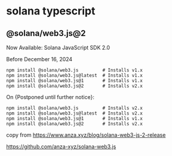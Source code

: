 * solana typescript

** @solana/web3.js@2

Now Available: Solana JavaScript SDK 2.0

Before December 16, 2024

#+begin_src shell
npm install @solana/web3.js         # Installs v1.x
npm install @solana/web3.js@latest  # Installs v1.x
npm install @solana/web3.js@1       # Installs v1.x
npm install @solana/web3.js@2       # Installs v2.x
#+end_src

On {Postponed until further notice}:

#+begin_src shell
npm install @solana/web3.js         # Installs v2.x
npm install @solana/web3.js@latest  # Installs v2.x
npm install @solana/web3.js@1       # Installs v1.x
npm install @solana/web3.js@2       # Installs v2.x
#+end_src

copy from https://www.anza.xyz/blog/solana-web3-js-2-release

https://github.com/anza-xyz/solana-web3.js